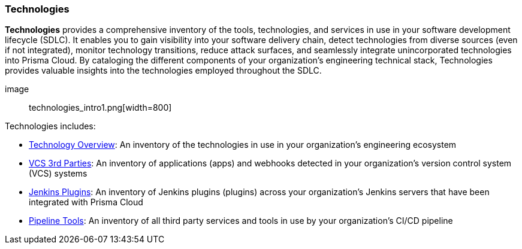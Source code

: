 === Technologies

*Technologies* provides a comprehensive inventory of the tools, technologies, and services in use in your software development lifecycle (SDLC). It enables you to gain visibility into your software delivery chain, detect technologies from diverse sources (even if not integrated), monitor technology transitions, reduce attack surfaces, and seamlessly integrate unincorporated technologies into Prisma Cloud. By cataloging the different components of your organization's engineering technical stack, Technologies provides valuable insights into the technologies employed throughout the SDLC.

image:: technologies_intro1.png[width=800]

Technologies includes:

* xref:technologies-overview.adoc[Technology Overview]: An inventory of the technologies in use in your organization’s engineering ecosystem

* xref:vcs-third-parties[VCS 3rd Parties]: An inventory of applications (apps) and webhooks detected in your organization's version control system (VCS) systems

* xref:jenkins-plugins.adoc[Jenkins Plugins]: An inventory of Jenkins plugins (plugins) across your organization’s Jenkins servers that have been integrated with Prisma Cloud 

* xref:pipeline-tools.adoc[Pipeline Tools]: An inventory of all third party services and tools in use by your organization’s CI/CD pipeline   

